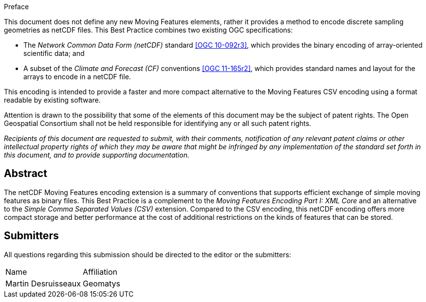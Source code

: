 
.Preface

This document does not define any new Moving Features elements, rather it provides a method to encode discrete sampling geometries as netCDF files. This Best Practice combines two existing OGC specifications:

* The _Network Common Data Form (netCDF)_ standard <<ogc10-092r3, [OGC 10-092r3]>>, which provides the binary encoding of array-oriented scientific data; and
* A subset of the _Climate and Forecast (CF)_ conventions <<ogc11-165r2, [OGC 11-165r2]>>, which provides standard names and layout for the arrays to encode in a netCDF file.

This encoding is intended to provide a faster and more compact alternative to the Moving Features CSV encoding using a format readable by existing software.

Attention is drawn to the possibility that some of the elements of this document may be the subject of patent rights. The Open Geospatial Consortium shall not be held responsible for identifying any or all such patent rights.

_Recipients of this document are requested to submit, with their comments, notification of any relevant patent claims or other intellectual property rights of which they may be aware that might be infringed by any implementation of the standard set forth in this document, and to provide supporting documentation._

[abstract]
== Abstract

The netCDF Moving Features encoding extension is a summary of conventions that supports efficient exchange of simple moving features as binary files. This Best Practice is a complement to the _Moving Features Encoding Part I: XML Core_ and an alternative to the _Simple Comma Separated Values (CSV)_ extension. Compared to the CSV encoding, this netCDF encoding offers more compact storage and better performance at the cost of additional restrictions on the kinds of features that can be stored.

[.preface]
== Submitters

All questions regarding this submission should be directed to the editor or the submitters:

[%unnumbered]
|===
^.^| Name ^.^| Affiliation
| Martin Desruisseaux | Geomatys

|===
